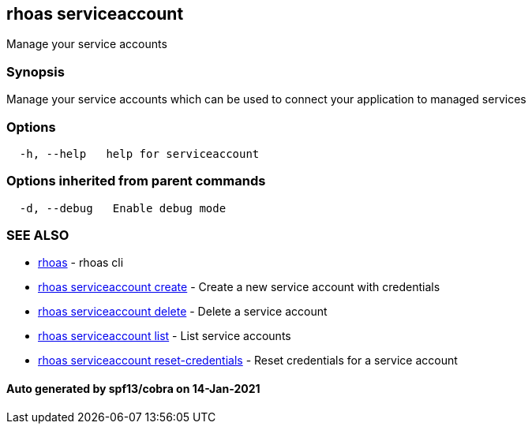 == rhoas serviceaccount

Manage your service accounts

=== Synopsis

Manage your service accounts which can be used to connect your
application to managed services

=== Options

....
  -h, --help   help for serviceaccount
....

=== Options inherited from parent commands

....
  -d, --debug   Enable debug mode
....

=== SEE ALSO

* link:rhoas.adoc[rhoas] - rhoas cli
* link:rhoas_serviceaccount_create.adoc[rhoas serviceaccount create] -
Create a new service account with credentials
* link:rhoas_serviceaccount_delete.adoc[rhoas serviceaccount delete] -
Delete a service account
* link:rhoas_serviceaccount_list.adoc[rhoas serviceaccount list] - List
service accounts
* link:rhoas_serviceaccount_reset-credentials.adoc[rhoas serviceaccount
reset-credentials] - Reset credentials for a service account

==== Auto generated by spf13/cobra on 14-Jan-2021

